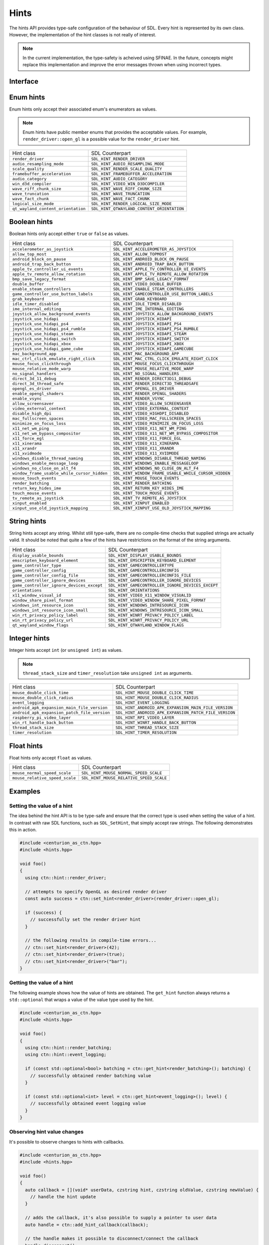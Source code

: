 Hints
=====

The hints API provides type-safe configuration of the behaviour of SDL. Every hint is 
represented by its own class. However, the implementation of the hint classes is not 
really of interest. 

.. note::

  In the current implementation, the type-safety is acheived using SFINAE. In the future, concepts 
  might replace this implementation and improve the error messages thrown when using incorrect types.

Interface
---------

.. doxygenfunction:: centurion::hint::set_hint
  :outline:

.. doxygenfunction:: centurion::hint::get_hint
  :outline:

.. doxygenfunction:: centurion::hint::add_callback
  :outline:

Enum hints
----------

Enum hints only accept their associated enum's enumerators as values.

.. note:: 

  Enum hints have public member enums that provides the acceptable values. For example, ``render_driver::open_gl``
  is a possible value for the ``render_driver`` hint.

============================================== =======================================================
 Hint class                                     SDL Counterpart                                       
---------------------------------------------- -------------------------------------------------------
 ``render_driver``                              ``SDL_HINT_RENDER_DRIVER``                            
 ``audio_resampling_mode``                      ``SDL_HINT_AUDIO_RESAMPLING_MODE``                    
 ``scale_quality``                              ``SDL_HINT_RENDER_SCALE_QUALITY``                     
 ``framebuffer_acceleration``                   ``SDL_HINT_FRAMEBUFFER_ACCELERATION``                 
 ``audio_category``                             ``SDL_HINT_AUDIO_CATEGORY``                           
 ``win_d3d_compiler``                           ``SDL_HINT_VIDEO_WIN_D3DCOMPILER``                    
 ``wave_riff_chunk_size``                       ``SDL_HINT_WAVE_RIFF_CHUNK_SIZE``                     
 ``wave_truncation``                            ``SDL_HINT_WAVE_TRUNCATION``                          
 ``wave_fact_chunk``                            ``SDL_HINT_WAVE_FACT_CHUNK``                          
 ``logical_size_mode``                          ``SDL_HINT_RENDER_LOGICAL_SIZE_MODE``                          
 ``qt_wayland_content_orientation``             ``SDL_HINT_QTWAYLAND_CONTENT_ORIENTATION``                 
============================================== =======================================================

Boolean hints
-------------

Boolean hints only accept either ``true`` or ``false`` as values.

============================================== =======================================================
 Hint class                                     SDL Counterpart                                       
---------------------------------------------- -------------------------------------------------------
 ``accelerometer_as_joystick``                  ``SDL_HINT_ACCELEROMETER_AS_JOYSTICK``                
 ``allow_top_most``                             ``SDL_HINT_ALLOW_TOPMOST``                            
 ``android_block_on_pause``                     ``SDL_HINT_ANDROID_BLOCK_ON_PAUSE``                   
 ``android_trap_back_button``                   ``SDL_HINT_ANDROID_TRAP_BACK_BUTTON``                 
 ``apple_tv_controller_ui_events``              ``SDL_HINT_APPLE_TV_CONTROLLER_UI_EVENTS``            
 ``apple_tv_remote_allow_rotation``             ``SDL_HINT_APPLE_TV_REMOTE_ALLOW_ROTATION``           
 ``bmp_save_legacy_format``                     ``SDL_HINT_BMP_SAVE_LEGACY_FORMAT``                   
 ``double_buffer``                              ``SDL_HINT_VIDEO_DOUBLE_BUFFER``                      
 ``enable_steam_controllers``                   ``SDL_HINT_ENABLE_STEAM_CONTROLLERS``                 
 ``game_controller_use_button_labels``          ``SDL_HINT_GAMECONTROLLER_USE_BUTTON_LABELS``         
 ``grab_keyboard``                              ``SDL_HINT_GRAB_KEYBOARD``                            
 ``idle_timer_disabled``                        ``SDL_HINT_IDLE_TIMER_DISABLED``                      
 ``ime_internal_editing``                       ``SDL_HINT_IME_INTERNAL_EDITING``                     
 ``joystick_allow_background_events``           ``SDL_HINT_JOYSTICK_ALLOW_BACKGROUND_EVENTS``         
 ``joystick_use_hidapi``                        ``SDL_HINT_JOYSTICK_HIDAPI``                          
 ``joystick_use_hidapi_ps4``                    ``SDL_HINT_JOYSTICK_HIDAPI_PS4``                      
 ``joystick_use_hidapi_ps4_rumble``             ``SDL_HINT_JOYSTICK_HIDAPI_PS4_RUMBLE``               
 ``joystick_use_hidapi_steam``                  ``SDL_HINT_JOYSTICK_HIDAPI_STEAM``                    
 ``joystick_use_hidapi_switch``                 ``SDL_HINT_JOYSTICK_HIDAPI_SWITCH``                   
 ``joystick_use_hidapi_xbox``                   ``SDL_HINT_JOYSTICK_HIDAPI_XBOX``                     
 ``joystick_use_hidapi_game_cube``              ``SDL_HINT_JOYSTICK_HIDAPI_GAMECUBE``                 
 ``mac_background_app``                         ``SDL_HINT_MAC_BACKGROUND_APP``                       
 ``mac_ctrl_click_emulate_right_click``         ``SDL_HINT_MAC_CTRL_CLICK_EMULATE_RIGHT_CLICK``       
 ``mouse_focus_clickthrough``                   ``SDL_HINT_MOUSE_FOCUS_CLICKTHROUGH``                 
 ``mouse_relative_mode_warp``                   ``SDL_HINT_MOUSE_RELATIVE_MODE_WARP``                 
 ``no_signal_handlers``                         ``SDL_HINT_NO_SIGNAL_HANDLERS``                       
 ``direct_3d_11_debug``                         ``SDL_HINT_RENDER_DIRECT3D11_DEBUG``                  
 ``direct_3d_thread_safe``                      ``SDL_HINT_RENDER_DIRECT3D_THREADSAFE``               
 ``opengl_es_driver``                           ``SDL_HINT_OPENGL_ES_DRIVER``                         
 ``enable_opengl_shaders``                      ``SDL_HINT_RENDER_OPENGL_SHADERS``                    
 ``enable_vsync``                               ``SDL_HINT_RENDER_VSYNC``                             
 ``allow_screensaver``                          ``SDL_HINT_VIDEO_ALLOW_SCREENSAVER``                  
 ``video_external_context``                     ``SDL_HINT_VIDEO_EXTERNAL_CONTEXT``                   
 ``disable_high_dpi``                           ``SDL_HINT_VIDEO_HIGHDPI_DISABLED``                   
 ``mac_fullscreen_spaces``                      ``SDL_HINT_VIDEO_MAC_FULLSCREEN_SPACES``              
 ``minimize_on_focus_loss``                     ``SDL_HINT_VIDEO_MINIMIZE_ON_FOCUS_LOSS``             
 ``x11_net_wm_ping``                            ``SDL_HINT_VIDEO_X11_NET_WM_PING``                    
 ``x11_net_wm_bypass_compositor``               ``SDL_HINT_VIDEO_X11_NET_WM_BYPASS_COMPOSITOR``       
 ``x11_force_egl``                              ``SDL_HINT_VIDEO_X11_FORCE_EGL``                      
 ``x11_xinerama``                               ``SDL_HINT_VIDEO_X11_XINERAMA``                       
 ``x11_xrandr``                                 ``SDL_HINT_VIDEO_X11_XRANDR``                         
 ``x11_xvidmode``                               ``SDL_HINT_VIDEO_X11_XVIDMODE``                       
 ``windows_disable_thread_naming``              ``SDL_HINT_WINDOWS_DISABLE_THREAD_NAMING``            
 ``windows_enable_message_loop``                ``SDL_HINT_WINDOWS_ENABLE_MESSAGELOOP``               
 ``windows_no_close_on_alt_f4``                 ``SDL_HINT_WINDOWS_NO_CLOSE_ON_ALT_F4``               
 ``window_frame_usable_while_cursor_hidden``    ``SDL_HINT_WINDOW_FRAME_USABLE_WHILE_CURSOR_HIDDEN``  
 ``mouse_touch_events``                         ``SDL_HINT_MOUSE_TOUCH_EVENTS``                       
 ``render_batching``                            ``SDL_HINT_RENDER_BATCHING``                          
 ``return_key_hides_ime``                       ``SDL_HINT_RETURN_KEY_HIDES_IME``                     
 ``touch_mouse_events``                         ``SDL_HINT_TOUCH_MOUSE_EVENTS``                       
 ``tv_remote_as_joystick``                      ``SDL_HINT_TV_REMOTE_AS_JOYSTICK``                    
 ``xinput_enabled``                             ``SDL_HINT_XINPUT_ENABLED``                           
 ``xinput_use_old_joystick_mapping``            ``SDL_HINT_XINPUT_USE_OLD_JOYSTICK_MAPPING``          
============================================== =======================================================

String hints
------------

String hints accept any string. Whilst still type-safe, there are no compile-time checks that supplied 
strings are actually valid. It should be noted that quite a few of the hints have restrictions on the 
format of the string arguments.

============================================== =======================================================
 Hint class                                     SDL Counterpart                                       
---------------------------------------------- -------------------------------------------------------
 ``display_usable_bounds``                      ``SDL_HINT_DISPLAY_USABLE_BOUNDS``                    
 ``emscripten_keyboard_element``                ``SDL_HINT_EMSCRIPTEN_KEYBOARD_ELEMENT``              
 ``game_controller_type``                       ``SDL_HINT_GAMECONTROLLERTYPE``                       
 ``game_controller_config``                     ``SDL_HINT_GAMECONTROLLERCONFIG``                     
 ``game_controller_config_file``                ``SDL_HINT_GAMECONTROLLERCONFIG_FILE``                
 ``game_controller_ignore_devices``             ``SDL_HINT_GAMECONTROLLER_IGNORE_DEVICES``            
 ``game_controller_ignore_devices_except``      ``SDL_HINT_GAMECONTROLLER_IGNORE_DEVICES_EXCEPT``     
 ``orientations``                               ``SDL_HINT_ORIENTATIONS``                             
 ``x11_window_visual_id``                       ``SDL_HINT_VIDEO_X11_WINDOW_VISUALID``                
 ``window_share_pixel_format``                  ``SDL_HINT_VIDEO_WINDOW_SHARE_PIXEL_FORMAT``          
 ``windows_int_resource_icon``                  ``SDL_HINT_WINDOWS_INTRESOURCE_ICON``                 
 ``windows_int_resource_icon_small``            ``SDL_HINT_WINDOWS_INTRESOURCE_ICON_SMALL``           
 ``win_rt_privacy_policy_label``                ``SDL_HINT_WINRT_PRIVACY_POLICY_LABEL``               
 ``win_rt_privacy_policy_url``                  ``SDL_HINT_WINRT_PRIVACY_POLICY_URL``                 
 ``qt_wayland_window_flags``                    ``SDL_HINT_QTWAYLAND_WINDOW_FLAGS``                   
============================================== =======================================================

Integer hints
-------------

Integer hints accept ``int`` (or ``unsigned int``) as values.

.. note::

  ``thread_stack_size`` and ``timer_resolution`` take ``unsigned int`` as arguments.

============================================== =======================================================
 Hint class                                     SDL Counterpart                                       
---------------------------------------------- -------------------------------------------------------
 ``mouse_double_click_time``                    ``SDL_HINT_MOUSE_DOUBLE_CLICK_TIME``                  
 ``mouse_double_click_radius``                  ``SDL_HINT_MOUSE_DOUBLE_CLICK_RADIUS``                
 ``event_logging``                              ``SDL_HINT_EVENT_LOGGING``                            
 ``android_apk_expansion_main_file_version``    ``SDL_HINT_ANDROID_APK_EXPANSION_MAIN_FILE_VERSION``  
 ``android_apk_expansion_patch_file_version``   ``SDL_HINT_ANDROID_APK_EXPANSION_PATCH_FILE_VERSION`` 
 ``raspberry_pi_video_layer``                   ``SDL_HINT_RPI_VIDEO_LAYER``                          
 ``win_rt_handle_back_button``                  ``SDL_HINT_WINRT_HANDLE_BACK_BUTTON``                 
 ``thread_stack_size``                          ``SDL_HINT_THREAD_STACK_SIZE``                        
 ``timer_resolution``                           ``SDL_HINT_TIMER_RESOLUTION``                         
============================================== =======================================================

Float hints
-----------

Float hints only accept ``float`` as values.

============================================== =======================================================
 Hint class                                     SDL Counterpart                                       
---------------------------------------------- -------------------------------------------------------
 ``mouse_normal_speed_scale``                   ``SDL_HINT_MOUSE_NORMAL_SPEED_SCALE``                 
 ``mouse_relative_speed_scale``                 ``SDL_HINT_MOUSE_RELATIVE_SPEED_SCALE``               
============================================== =======================================================

Examples
--------

Setting the value of a hint
~~~~~~~~~~~~~~~~~~~~~~~~~~~

The idea behind the hint API is to be type-safe and ensure that the correct  
type is used when setting the value of a hint. In contrast with raw SDL 
functions, such as ``SDL_SetHint``, that simply accept raw strings. The following 
demonstrates this in action.

.. code-block:: C++

  #include <centurion_as_ctn.hpp>
  #include <hints.hpp>

  void foo()
  {
    using ctn::hint::render_driver;

    // attempts to specify OpenGL as desired render driver
    const auto success = ctn::set_hint<render_driver>(render_driver::open_gl);

    if (success) {
      // successfully set the render driver hint
    }

    // the following results in compile-time errors...
    // ctn::set_hint<render_driver>(42);
    // ctn::set_hint<render_driver>(true);
    // ctn::set_hint<render_driver>("bar");
  }

Getting the value of a hint
~~~~~~~~~~~~~~~~~~~~~~~~~~~

The following example shows how the value of hints are obtained. The ``get_hint`` function
always returns a ``std::optional`` that wraps a value of the value type used by the hint.

.. code-block:: C++

  #include <centurion_as_ctn.hpp>
  #include <hints.hpp>

  void foo()
  {
    using ctn::hint::render_batching;
    using ctn::hint::event_logging;

    if (const std::optional<bool> batching = ctn::get_hint<render_batching>(); batching) {
      // successfully obtained render batching value
    }
    
    if (const std::optional<int> level = ctn::get_hint<event_logging>(); level) {
      // successfully obtained event logging value
    }
  }

Observing hint value changes
~~~~~~~~~~~~~~~~~~~~~~~~~~~~

It's possible to observe changes to hints with callbacks. 

.. code-block:: C++

  #include <centurion_as_ctn.hpp>
  #include <hints.hpp>

  void foo()
  {
    auto callback = [](void* userData, czstring hint, czstring oldValue, czstring newValue) {
      // handle the hint update
    }

    // adds the callback, it's also possible to supply a pointer to user data
    auto handle = ctn::add_hint_callback(callback);

    // the handle makes it possible to disconnect/connect the callback
    handle.disconnect();
  }
